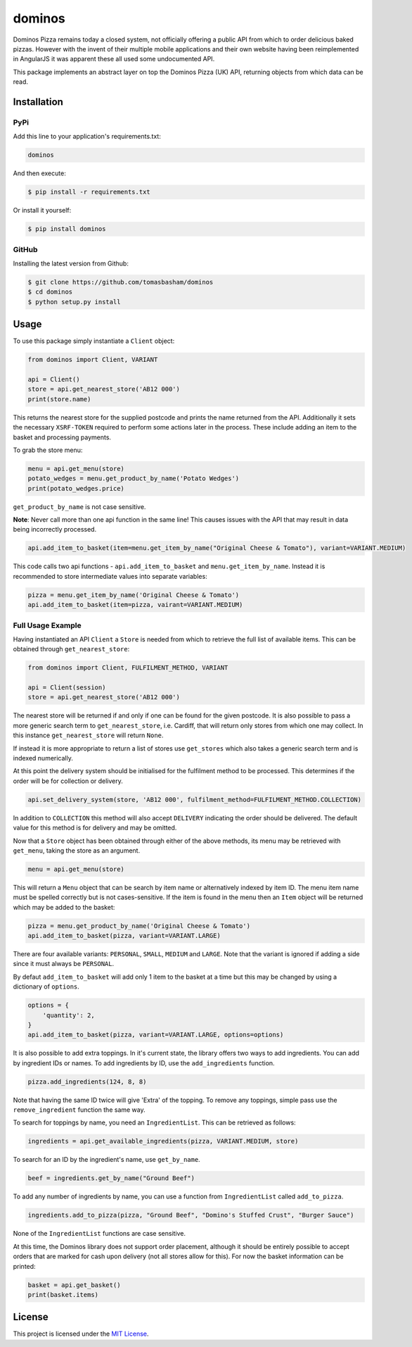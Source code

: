 dominos |build| |maintainability|
=================================

Dominos Pizza remains today a closed system, not officially offering a public
API from which to order delicious baked pizzas. However with the invent of
their multiple mobile applications and their own website having been
reimplemented in AngularJS it was apparent these all used some undocumented
API.

This package implements an abstract layer on top the Dominos Pizza (UK) API,
returning objects from which data can be read.

Installation
------------

PyPi
~~~~

Add this line to your application's requirements.txt:

.. code:: python

    dominos

And then execute:

.. code:: bash

    $ pip install -r requirements.txt

Or install it yourself:

.. code:: bash

    $ pip install dominos

GitHub
~~~~~~

Installing the latest version from Github:

.. code:: bash

    $ git clone https://github.com/tomasbasham/dominos
    $ cd dominos
    $ python setup.py install

Usage
-----

To use this package simply instantiate a ``Client`` object:

.. code:: python

    from dominos import Client, VARIANT

    api = Client()
    store = api.get_nearest_store('AB12 000')
    print(store.name)

This returns the nearest store for the supplied postcode and prints the name
returned from the API. Additionally it sets the necessary ``XSRF-TOKEN``
required to perform some actions later in the process. These include adding an
item to the basket and processing payments.

To grab the store menu:

.. code:: python

    menu = api.get_menu(store)
    potato_wedges = menu.get_product_by_name('Potato Wedges')
    print(potato_wedges.price)
    
``get_product_by_name`` is not case sensitive.

**Note**: Never call more than one api function in the same line! This causes
issues with the API that may result in data being incorrectly processed.

.. code:: python

    api.add_item_to_basket(item=menu.get_item_by_name("Original Cheese & Tomato"), variant=VARIANT.MEDIUM)

This code calls two api functions - ``api.add_item_to_basket`` and
``menu.get_item_by_name``. Instead it is recommended to store intermediate
values into separate variables:

.. code:: python

    pizza = menu.get_item_by_name('Original Cheese & Tomato')
    api.add_item_to_basket(item=pizza, vairant=VARIANT.MEDIUM)

Full Usage Example
~~~~~~~~~~~~~~~~~~

Having instantiated an API ``Client`` a ``Store`` is needed from which to
retrieve the full list of available items. This can be obtained through
``get_nearest_store``:

.. code:: python

    from dominos import Client, FULFILMENT_METHOD, VARIANT

    api = Client(session)
    store = api.get_nearest_store('AB12 000')

The nearest store will be returned if and only if one can be found for the
given postcode. It is also possible to pass a more generic search term to
``get_nearest_store``, i.e. Cardiff, that will return only stores from which
one may collect. In this instance ``get_nearest_store`` will return ``None``.

If instead it is more appropriate to return a list of stores use ``get_stores``
which also takes a generic search term and is indexed numerically.

At this point the delivery system should be initialised for the fulfilment
method to be processed. This determines if the order will be for collection or
delivery.

.. code:: python

    api.set_delivery_system(store, 'AB12 000', fulfilment_method=FULFILMENT_METHOD.COLLECTION)

In addition to ``COLLECTION`` this method will also accept ``DELIVERY``
indicating the order should be delivered. The default value for this method is
for delivery and may be omitted.

Now that a ``Store`` object has been obtained through either of the above
methods, its menu may be retrieved with ``get_menu``, taking the store as an
argument.

.. code:: python

    menu = api.get_menu(store)

This will return a ``Menu`` object that can be search by item name or
alternatively indexed by item ID. The menu item name must be spelled correctly
but is not cases-sensitive. If the item is found in the menu then an ``Item``
object will be returned which may be added to the basket:

.. code:: python

    pizza = menu.get_product_by_name('Original Cheese & Tomato')
    api.add_item_to_basket(pizza, variant=VARIANT.LARGE)

There are four available variants: ``PERSONAL``, ``SMALL``, ``MEDIUM`` and
``LARGE``. Note that the variant is ignored if adding a side since it must
always be ``PERSONAL``.

By defaut ``add_item_to_basket`` will add only 1 item to the basket at a time
but this may be changed by using a dictionary of ``options``.

.. code:: python

    options = {
        'quantity': 2,
    }
    api.add_item_to_basket(pizza, variant=VARIANT.LARGE, options=options)
    
It is also possible to add extra toppings. In it's current state, the library
offers two ways to add ingredients. You can add by ingredient IDs or names.
To add ingredients by ID, use the ``add_ingredients`` function.

.. code:: python

    pizza.add_ingredients(124, 8, 8)

Note that having the same ID twice will give 'Extra' of the topping.
To remove any toppings, simple pass use the ``remove_ingredient`` function
the same way.

To search for toppings by name, you need an ``IngredientList``. This can be
retrieved as follows:

.. code:: python

    ingredients = api.get_available_ingredients(pizza, VARIANT.MEDIUM, store)
    
To search for an ID by the ingredient's name, use ``get_by_name``.

.. code:: python

    beef = ingredients.get_by_name("Ground Beef")
    
To add any number of ingredients by name, you can use a function from
``IngredientList`` called ``add_to_pizza``.

.. code:: python

    ingredients.add_to_pizza(pizza, "Ground Beef", "Domino's Stuffed Crust", "Burger Sauce")

None of the ``IngredientList`` functions are case sensitive.

At this time, the Dominos library does not support order placement, although it
should be entirely possible to accept orders that are marked for cash upon
delivery (not all stores allow for this). For now the basket information can be
printed:

.. code:: python

    basket = api.get_basket()
    print(basket.items)

License
-------

This project is licensed under the `MIT License <LICENSE.txt>`_.

.. |build| image:: https://travis-ci.com/tomasbasham/dominos.svg?branch=master
    :target: https://travis-ci.com/tomasbasham/dominos

.. |maintainability| image:: https://api.codeclimate.com/v1/badges/77198135c362816e5d78/maintainability
    :target: https://codeclimate.com/github/tomasbasham/dominos/maintainability
    :alt: Maintainability
